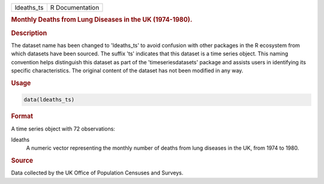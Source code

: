 .. container::

   .. container::

      ========== ===============
      ldeaths_ts R Documentation
      ========== ===============

      .. rubric:: Monthly Deaths from Lung Diseases in the UK
         (1974-1980).
         :name: monthly-deaths-from-lung-diseases-in-the-uk-1974-1980.

      .. rubric:: Description
         :name: description

      The dataset name has been changed to 'ldeaths_ts' to avoid
      confusion with other packages in the R ecosystem from which
      datasets have been sourced. The suffix 'ts' indicates that this
      dataset is a time series object. This naming convention helps
      distinguish this dataset as part of the 'timeseriesdatasets'
      package and assists users in identifying its specific
      characteristics. The original content of the dataset has not been
      modified in any way.

      .. rubric:: Usage
         :name: usage

      .. code:: R

         data(ldeaths_ts)

      .. rubric:: Format
         :name: format

      A time series object with 72 observations:

      ldeaths
         A numeric vector representing the monthly number of deaths from
         lung diseases in the UK, from 1974 to 1980.

      .. rubric:: Source
         :name: source

      Data collected by the UK Office of Population Censuses and
      Surveys.
